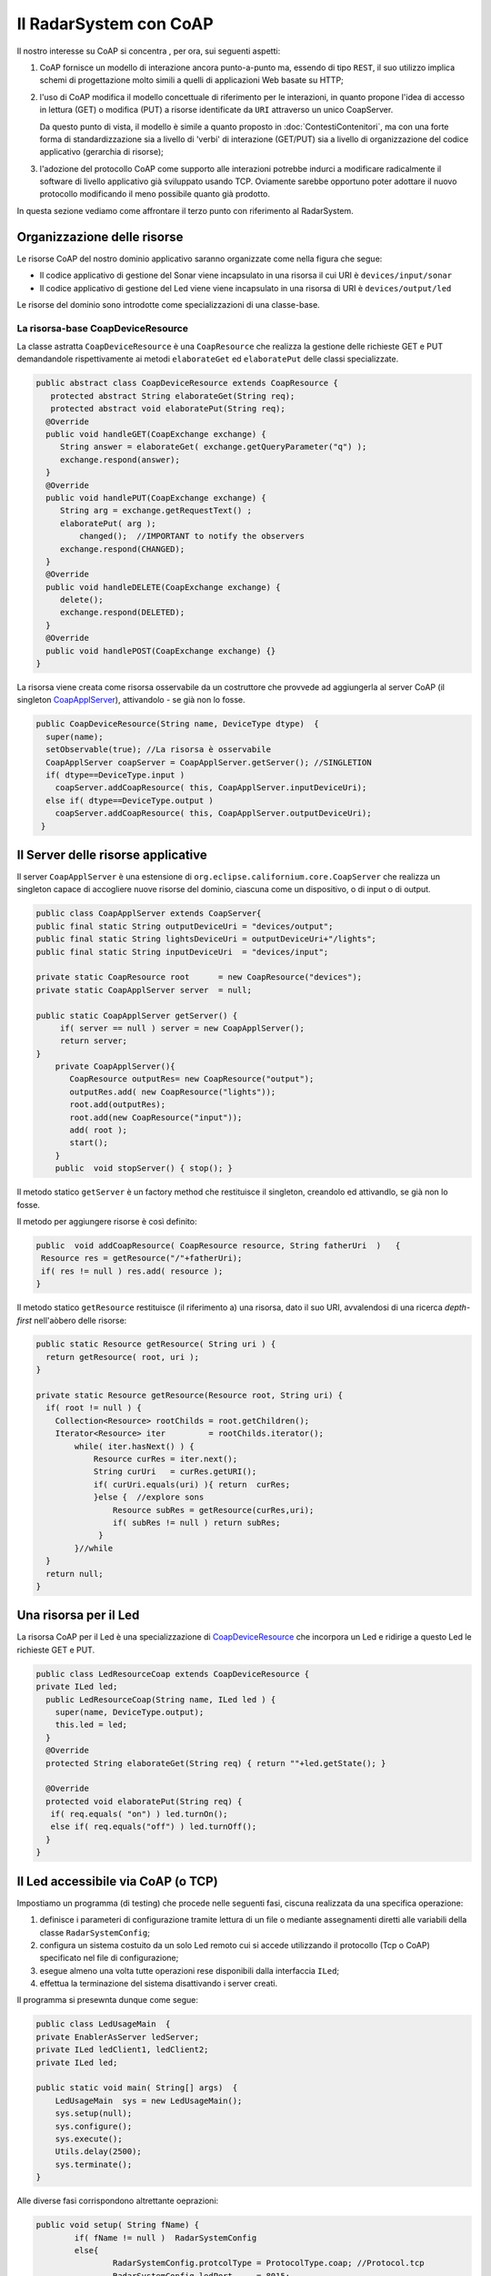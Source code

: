 .. role:: red 
.. role:: blue 
.. role:: remark

===================================================
Il RadarSystem con CoAP
===================================================

Il nostro interesse su CoAP si concentra , per ora, sui seguenti aspetti:

#. CoAP fornisce un modello di interazione ancora punto-a-punto ma, essendo di tipo ``REST``, il suo utilizzo
   implica schemi di progettazione molto simili a quelli di applicazioni Web basate su HTTP;
#. l'uso di CoAP modifica il modello concettuale di riferimento per le interazioni, in quanto propone
   l'idea di accesso in lettura (GET) o modifica (PUT) a :blue:`risorse` identificate da ``URI`` attraverso un 
   unico :blue:`CoapServer`.

    
   .. image:: ./_static/img/Architectures/CoapResources.png 
     :align: center
     :width: 40%

   Da questo punto di vista, il modello è simile a quanto proposto in  :doc:`ContestiContenitori`, ma con
   una forte forma di :blue:`standardizzazione` sia a livello di 'verbi' di interazione (GET/PUT) sia a livello di 
   organizzazione del codice applicativo (gerarchia di risorse);
#. l'adozione del protocollo CoAP come supporto alle interazioni potrebbe indurci a modificare radicalmente 
   il software di livello applicativo già sviluppato usando TCP. Oviamente sarebbe opportuno poter 
   adottare il nuovo protocollo modificando il meno possibile quanto già prodotto.

In questa sezione vediamo come affrontare il terzo punto con riferimento al RadarSystem.

.. Vediamo subito il risultato.


------------------------------------------------
Organizzazione delle risorse
------------------------------------------------
Le risorse CoAP del nostro dominio applicativo  saranno organizzate come nella figura che segue:

.. image:: ./_static/img/Radar/CoapRadarResources.png 
    :align: center
    :width: 60%

- Il codice applicativo di gestione del Sonar viene incapsulato in una risorsa il cui URI è
  ``devices/input/sonar``
- Il codice applicativo di gestione del Led viene viene incapsulato in una risorsa di URI è
  ``devices/output/led``

Le risorse del dominio sono introdotte come specializzazioni di una classe-base.

.. _CoapDeviceResource:

++++++++++++++++++++++++++++++++++++++++
La risorsa-base CoapDeviceResource
++++++++++++++++++++++++++++++++++++++++

La classe astratta ``CoapDeviceResource`` è una  ``CoapResource`` che realizza la gestione delle richieste GET e PUT 
demandandole rispettivamente ai metodi ``elaborateGet`` ed  ``elaboratePut`` delle classi specializzate.

.. code:: Java

  public abstract class CoapDeviceResource extends CoapResource {
     protected abstract String elaborateGet(String req);
     protected abstract void elaboratePut(String req);	
    @Override
    public void handleGET(CoapExchange exchange) {
       String answer = elaborateGet( exchange.getQueryParameter("q") );
       exchange.respond(answer);
    }
    @Override
    public void handlePUT(CoapExchange exchange) {
       String arg = exchange.getRequestText() ;
       elaboratePut( arg );
	   changed();  //IMPORTANT to notify the observers
       exchange.respond(CHANGED);
    }
    @Override
    public void handleDELETE(CoapExchange exchange) {
       delete();
       exchange.respond(DELETED);
    }
    @Override
    public void handlePOST(CoapExchange exchange) {}
  }

La risorsa viene creata come :blue:`risorsa osservabile` da un costruttore che provvede ad  
aggiungerla al server CoAP (il singleton `CoapApplServer`_), attivandolo - se già non lo fosse.


.. code:: Java

   public CoapDeviceResource(String name, DeviceType dtype)  {
     super(name);
     setObservable(true); //La risorsa è osservabile
     CoapApplServer coapServer = CoapApplServer.getServer(); //SINGLETION
     if( dtype==DeviceType.input )        
       coapServer.addCoapResource( this, CoapApplServer.inputDeviceUri);
     else if( dtype==DeviceType.output )  
       coapServer.addCoapResource( this, CoapApplServer.outputDeviceUri);
    }


.. _CoapApplServer:

------------------------------------------------
Il Server delle risorse applicative
------------------------------------------------
 
Il server ``CoapApplServer`` è una estensione di ``org.eclipse.californium.core.CoapServer`` 
che realizza un singleton capace 
di accogliere nuove risorse del dominio, ciascuna come un dispositivo, o di input o di output.


.. code:: Java

    public class CoapApplServer extends CoapServer{
    public final static String outputDeviceUri = "devices/output";
    public final static String lightsDeviceUri = outputDeviceUri+"/lights";
    public final static String inputDeviceUri  = "devices/input";
	
    private static CoapResource root      = new CoapResource("devices");
    private static CoapApplServer server  = null;
		
    public static CoapApplServer getServer() {
         if( server == null ) server = new CoapApplServer();
         return server;
    }	
        private CoapApplServer(){
           CoapResource outputRes= new CoapResource("output");
           outputRes.add( new CoapResource("lights"));
           root.add(outputRes);
           root.add(new CoapResource("input"));
           add( root );
           start();
        }
        public  void stopServer() { stop(); }

Il metodo statico ``getServer`` è un factory method che restituisce il singleton, creandolo ed
attivandlo, se già non lo fosse.

Il metodo per aggiungere risorse è così definito:

.. code:: Java		

	public  void addCoapResource( CoapResource resource, String fatherUri  )   {
         Resource res = getResource("/"+fatherUri);
         if( res != null ) res.add( resource );
	}

Il metodo statico ``getResource`` restituisce (il riferimento a) una risorsa, dato il suo URI, 
avvalendosi di una ricerca *depth-first* nell'aòbero delle risorse:

.. code:: Java	

    public static Resource getResource( String uri ) {
      return getResource( root, uri );
    }

    private static Resource getResource(Resource root, String uri) {
      if( root != null ) {
        Collection<Resource> rootChilds = root.getChildren();
        Iterator<Resource> iter         = rootChilds.iterator();
            while( iter.hasNext() ) {
                Resource curRes = iter.next();
                String curUri   = curRes.getURI();
                if( curUri.equals(uri) ){ return  curRes;
                }else {  //explore sons
                    Resource subRes = getResource(curRes,uri); 
                    if( subRes != null ) return subRes;					               
                 }
            }//while
      }
      return null;			
    }


------------------------------------------------
Una risorsa per il Led
------------------------------------------------
La risorsa CoAP  per il Led è una specializzazione di `CoapDeviceResource`_ che 
incorpora un Led e ridirige a questo Led le richieste GET e PUT.

.. code:: Java

   public class LedResourceCoap extends CoapDeviceResource {
   private ILed led; 
     public LedResourceCoap(String name, ILed led ) {
       super(name, DeviceType.output);
       this.led = led;
     }
     @Override
     protected String elaborateGet(String req) { return ""+led.getState(); }
     
     @Override
     protected void elaboratePut(String req) {
      if( req.equals( "on") ) led.turnOn();
      else if( req.equals("off") ) led.turnOff();		
     }  
   }

------------------------------------------------
Il Led accessibile via CoAP (o TCP)
------------------------------------------------

Impostiamo un programma (di testing) che procede nelle seguenti fasi, ciscuna realizzata da una 
specifica operazione:

#. definisce i parameteri di configurazione tramite lettura di un file o 
   mediante assegnamenti diretti alle variabili della classe ``RadarSystemConfig``;
#. configura un sistema costuito da un solo Led remoto cui si
   accede utilizzando il protocollo (Tcp o CoAP) specificato nel file di configurazione;
#. esegue almeno una volta tutte operazioni rese disponibili dalla interfaccia ``ILed``;
#. effettua la terminazione del sistema disattivando i server creati.

Il programma si presewnta dunque come segue:

.. code:: Java

    public class LedUsageMain  {
    private EnablerAsServer ledServer;
    private ILed ledClient1, ledClient2;
    private ILed led;

    public static void main( String[] args)  {
        LedUsageMain  sys = new LedUsageMain();	
        sys.setup(null);
        sys.configure();
        sys.execute();
        Utils.delay(2500);
        sys.terminate();
    }

Alle diverse fasi corrispondono altrettante oeprazioni:

.. code:: Java

	public void setup( String fName) { 
		if( fName != null )  RadarSystemConfig
		else{
			RadarSystemConfig.protcolType = ProtocolType.coap; //Protocol.tcp
			RadarSystemConfig.ledPort     = 8015;
			...
		}
	}
	public void configure() { 
 		configureTheLedEnablerServer();
 		configureTheLedProxyClient();
	}
 	public void execute() { ... }
	public void terminate() { ... }



++++++++++++++++++++++++++++++++++++
Configurazione di LedUsageMain
++++++++++++++++++++++++++++++++++++

La fase di configurazione viene divisa in due parti:

- la costruzione di un enabler tipo-server per il Led;
- la costruzione di (almeno) un proxy tipo-client per il Led.

La costruzione del proxy può avvenire creando una istanza di ``LedProxyAsClient`` avendo  cura 
di specificare il paranetro ``entry`` in funzione del protocollo selezionato:

.. code:: Java

   protected void configureTheLedProxyClient() {		 
     String host           = RadarSystemConfig.pcHostAddr;
     ProtocolType protocol = RadarSystemConfig.protcolType;
     String portLedTcp     = ""+RadarSystemConfig.ledPort;

     String nameUri  = CoapApplServer.outputDeviceUri+"/led";
     String entry    = protocol==ProtocolType.coap ? nameUri : portLedTcp;
     ledClient1      = new LedProxyAsClient("client1", host, entry, protocol );
     ledClient2      = new LedProxyAsClient("client2", host, entry, protocol );	
   }

La costruzione dell'enabler tipo-server per il Led avviene in due modi diversi:

- se si usa TCP, si crea una istanza di ``EnablerAsServer`` specificando come ultimo patrametro
  del costruttore un oggetto di gestione dei messaggi appliocativi, come  ``LedApplHandler``;
- se si usa CoAP, si crea una ``LedResourceCoap`` di nome **led**, che potrà essere indentificata mediante
  l'URI ``devices/output/led``.

.. image:: ./_static/img/Radar/LedUsage.png 
    :align: center
    :width: 60%

.. code:: Java

   protected void configureTheLedEnablerServer() {
      led = DeviceFactory.createLed();
      if( RadarSystemConfig.protcolType == ProtocolType.tcp) {
         ledServer = new EnablerAsServer("LedServer",RadarSystemConfig.ledPort, 
               RadarSystemConfig.protcolType, new LedApplHandler("ledH",led) );
         ledServer.activate();
      }else if( RadarSystemConfig.protcolType == ProtocolType.coap){		
         new LedResourceCoap("led", led);
      } 
    }

La costruzione della ``LedResourceCoap`` provoca la attivazione di una versione specializzate
del ``CoAPServer`` (un singleton di classe ``CoAPApplServer``),  se non già avvenuta in precedenza. 

++++++++++++++++++++++++++++++++++++
Esecuzione di LedUsageMain
++++++++++++++++++++++++++++++++++++
La fase di esecuzione 

.. code:: Java

	public void execute() {
		ledClient1.turnOn();	
		boolean curLedstate = ledClient2.getState();
 		System.out.println("LedProxyAsClientMain | ledState=" + curLedstate);
		assertTrue( curLedstate);
		Utils.delay(1500);	//give time to look at the Led
		ledClient2.turnOff();
		curLedstate = ledClient1.getState();
		System.out.println("LedProxyAsClientMain | ledState=" + curLedstate);
		assertTrue( ! curLedstate);
	}

Notiamo che 
- usiamo i client in modo intercambiabile per accedere al Led;
- inseriamo asserzioni all'interno di execute, anticipando la scrittura di una TestUnit.

++++++++++++++++++++++++++++++++++++
Terminazione 
++++++++++++++++++++++++++++++++++++

.. code:: Java

    public void terminate() {
     if( led instanceof LedMockWithGui ) { 
         ((LedMockWithGui) led).destroyLedGui(  ); 
     }
     if( RadarSystemConfig.protcolType == ProtocolType.tcp) 
        ledServer.deactivate();
     else {
        CoapApplServer.getServer().stop();
        CoapApplServer.getServer().destroy();
    }
  }



------------------------------------------------
Una risorsa per il Sonar
------------------------------------------------
La risorsa CoAP  per il Sonar è una specializzazione di `CoapDeviceResource`_ che 
incorpora un Sonar, a cui ridirige le richieste GET di lettura  e i comandi 
PUT di attivazione/disativazione.

.. _SonarResourceCoap:

.. code:: Java

  public class SonarResourceCoap extends CoapDeviceResource  {
  ISonar sonar;
  String curVal="";
    public SonarResourceCoap(String name, ISonar sonar) {
      super(name, DeviceType.input);
      this.sonar = sonar;
    }

    @Override
    protected String elaborateGet(String req) {
      if( req == null || req.equals("getDistance")) {
          String answer = curVal;
          return answer;
      }  
      if( req != null && req.isEmpty()) return curVal; //for the observers
      if( req != null && req.equals("isActive")) return ""+sonar.isActive();
      else return "SonarResourceCoap: request notUnderstood";
    }

    @Override
    protected void elaboratePut(String arg) {
      if( arg.equals("activate")) getSonarValues();
      else if( arg.equals("deactivate")) sonar.deactivate(); 	
    }

La richiesta PUT di (de)attivazione provoca la (de)attivazione del Sonar.
In quanto produttore di dati, il Sonar modifica (``elaborateAndNotify``) il valore corrente 
``curVal`` della distanza misurata e notifica tutti gli observer.

.. code:: Java			
			
    private void getSonarValues() {
      new Thread() {
        public void run() {
          sonar.activate();
          while( sonar.isActive() ) {
            int v = sonar.getDistance().getVal();
            elaborateAndNotify(  v );
          }
        }
      }.start();
    }
    protected void elaborateAndNotify(int arg) {
       curVal= ""+arg;
	     changed();	// notify all CoAP observers
    }		
  }

------------------------------------------------
Il Sonar accessibile via CoAP (o TCP) 
------------------------------------------------

Come già fatto per il Led, impostiamo un programma che prima configura il sistema e poi effettua operazioni relative al Sonar.

A differenza del caso del Led, l'uso di un dispositivo di input quale il Sonar si presta ad impostare un maggior 
numero di configurazioni, a partire dal Sonar stesso, che può essere:

- un oggetto (POJO) che implementa l'interfaccia  :ref:`ISonar`; 
- un POJO osservabile che implementa l'interfaccia :ref:`ISonarObservable`.


Il Sonar (semplice od osservabile) può essere reso utilizzabile da remoto: 

- con un enabler tipo-server TCP (``EnablerSonarAsServer``) che invia messaggi 'semplici' al gestore 
  applicativo :ref:`SonarApplHandler`;
- attraverso un ``TcpContextServer``, che ridirige **il payload** di messaggi di tipo ``ApplMessage``
  al gestore applicativo :ref:`SonarApplHandler`;
- come parte di una ``CoapResource`` ( come `SonarResourceCoap`_ che estende `CoapDeviceResource`_)
  con URI= ``devices/ouput/sonar``.

I paranetri di configurazione sono espressi dalle seguenti variabili:

.. code:: Java

  RadarSystemConfig.protcolType
  boolean withContext   //usata se RadarSystemConfig.protcolType=ProtocolType.tcp
  

Al Sonar può essere associato un observer (o più):

- realizzato come POJO che implementa la interfaccia :ref:`IObserver` (ad esempio :ref:`SonarObserverFortesting`);
- realizzato come componente CoAP che implementa l'interfaccia ``CoapHandler`` (ad esempio `CoapApplObserver`_).

Per accedere al Sonar si possono usare: 

- clienti di tipo ``ProxyAsClient`` (come :ref:`SonarProxyAsClient`) che implementano l'interfaccia ``ISonar``. 
  Questi client inviano al server cui sono connessi messaggi (semplici o di tipo ``ApplMessage``)
  secondo la configurazione selezionata;
- supporti di tipo ``CoapSupport`` che implementano l'interfaccia :ref:`Interaction2021` inviando richieste GET/PUT.


In relazione alle diverse possibilità introdiuciamo diversi programmi di esempio, partendo da una classe 
astratta, che si occupa della creazione del sonar come POJO e che definisce alcuni metodi di uso comune, 
lasciandone altri non specificati:


.. _SonarUsageAbstractMain:

++++++++++++++++++++++++++++++++++++++++++++++++++++
La classe astratta SonarUsageAbstractMain
++++++++++++++++++++++++++++++++++++++++++++++++++++

.. code:: Java

  public class SonarUsageAbstractMain  {
  protected ISonar   sonar;

  public void configure() {
    setConfiguration();
    createTheSonar();
    createObservers();
    configureTheServer();
	}
  public void setConfiguration() {
    RadarSystemConfig.pcHostAddr         = "localhost";
    RadarSystemConfig.sonarDelay         = 100;		
    RadarSystemConfig.sonarObservable    = true;		
  }
  
  public abstract void execute();

	protected void createTheSonar() {
		sonar = DeviceFactory.createSonar(RadarSystemConfig.sonarObservable);		
	}
  protected abstract void configureTheServer();
  protected  abstract void createObservers(); 
  }


++++++++++++++++++++++++++++++++++++++++++++++++++++
Esempi di configurazioni applicative
++++++++++++++++++++++++++++++++++++++++++++++++++++

A partire dalla classe astratta `SonarUsageAbstractMain`_ defininiamo i programmi:

- ``SonarUsageMainWithEnablerTcp``: rende accessibile il Sonar attraverso il server TCP :ref:`EnablerSonarAsServer`.
- ``SonarUsageMainWithContextTcp``: rende accessibile il Sonar attraverso il server di contesto 
  :ref:`TcpContextServer`, aggiungendovi il componente :ref:`SonarApplHandler`.
- ``SonarUsageMainCoap``: rende accessibile il Sonar attraverso la risorsa CoAP `SonarResourceCoap`_ che si aggiunge
  al `CoapApplServer`_ con *URI-Path=devices/input/sonar*. Si permette anche la creazione di un observer CoAP 
  di tipo `CoapApplObserver`_ che visualizza la distanza corrente sulla RadarGui,  attraverso un `SonarDistanceHandler`_

Tutti i programmi:

- utilizzano il Sonar remoto attraverso un client di tipo :ref:`SonarProxyAsClient`, 
  che invia messaggi (semplici o di tipo ``ApplMessage``), secondo la configurazione selezionata
- permettono di associare al Sonar POJO un osservatore  :ref:`SonarObserverFortesting`.


.. _CoapApplObserver:

.. %%%%%%%%%%%%%%%%%%%%%%%%%%%%%%%%%%%%%%%%%%%%%%%%%%%%%%%%%
.. CoapApplObserver
.. %%%%%%%%%%%%%%%%%%%%%%%%%%%%%%%%%%%%%%%%%%%%%%%%%%%%%%%%%

.. code:: Java

  public class CoapApplObserver implements CoapHandler{
    protected IApplMsgHandler applHandler;
    
    public CoapApplObserver(String hostAddr, String resourceUri, IApplMsgHandler applHandler) {
      this.applHandler = applHandler;
    }
    @Override
    public void onLoad(CoapResponse response) {
      applHandler.elaborate(response.getResponseText(), null);
    }
    @Override
    public void onError() { //If a request timeouts or the server rejects it
      Colors.outerr("CoapApplObserver | ERROR " );	      
    }
  }

.. _SonarDistanceHandler:

.. %%%%%%%%%%%%%%%%%%%%%%%%%%%%%%%%%%%%%%%%%%%%%%%%%%%%%%%%%
.. SonarDistanceHandler
.. %%%%%%%%%%%%%%%%%%%%%%%%%%%%%%%%%%%%%%%%%%%%%%%%%%%%%%%%%

.. code:: Java

  public class SonarDistanceHandler extends ApplMsgHandler{
    private IRadarDisplay radar;	
    public SonarDistanceHandler(String name) {
      super(name);
      radar = RadarDisplay.getRadarDisplay();
    }

    @Override
    public void elaborate(String message, Interaction2021 conn) {
      showDataOnGui( message );
    }
    
    public  void showDataOnGui( String msg ){
      try {  //Normally we handle structured message strings
        ApplMessage m   = new ApplMessage( msg );
        String distance = ((Struct) Term.createTerm(m.msgContent())).getArg(0).toString();
        radar.update(distance, "0");
      }catch( Exception e ){ //Otherwise we handle simple integers
        if( msg.length() > 0 ) radar.update(msg, "0");
        else Colors.outerr("showDataOnGui ERROR: empty String");
      }
    }

  }

------------------------------------------------
TODO
------------------------------------------------

- LedUsageMain
- SonarUsageMain
- RadarSystemMainOnPcCoap
- RadarSystemMainOnPcLikeRaspCoap

gradle build jar -x test